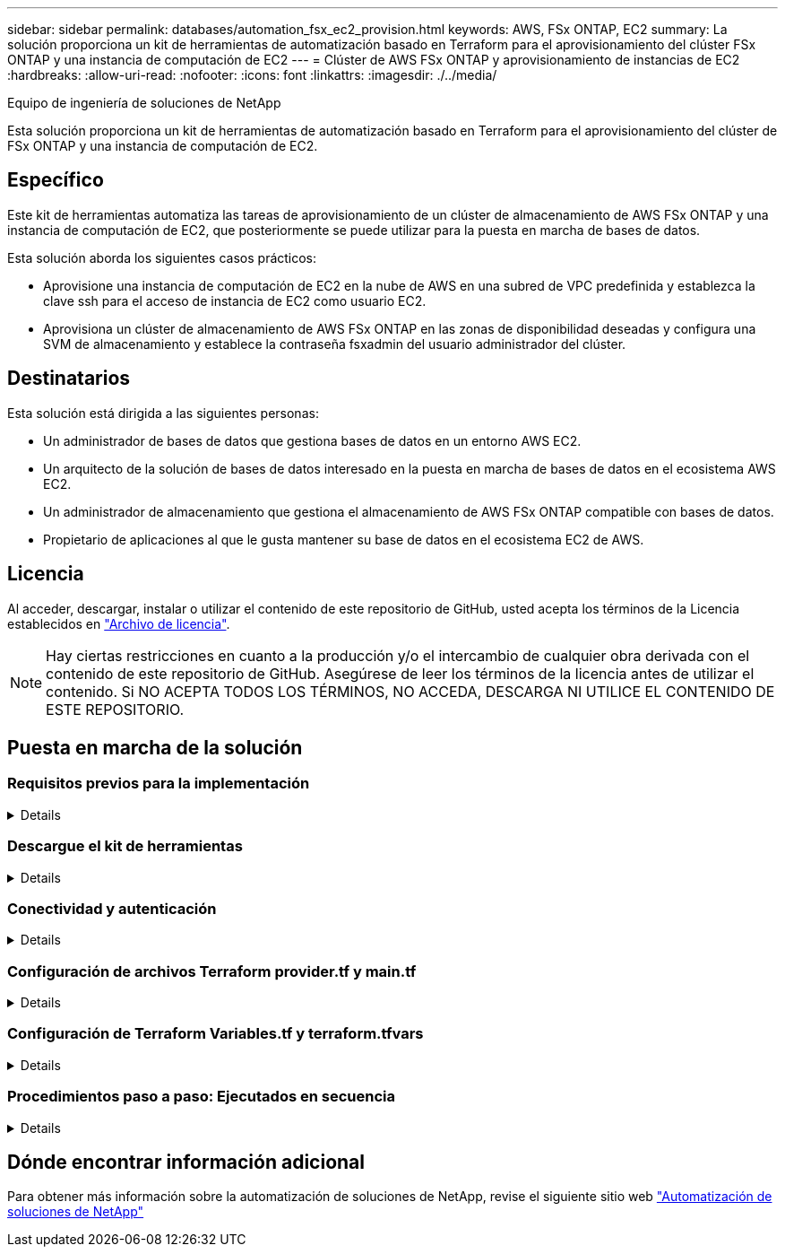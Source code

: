 ---
sidebar: sidebar 
permalink: databases/automation_fsx_ec2_provision.html 
keywords: AWS, FSx ONTAP, EC2 
summary: La solución proporciona un kit de herramientas de automatización basado en Terraform para el aprovisionamiento del clúster FSx ONTAP y una instancia de computación de EC2 
---
= Clúster de AWS FSx ONTAP y aprovisionamiento de instancias de EC2
:hardbreaks:
:allow-uri-read: 
:nofooter: 
:icons: font
:linkattrs: 
:imagesdir: ./../media/


Equipo de ingeniería de soluciones de NetApp

[role="lead"]
Esta solución proporciona un kit de herramientas de automatización basado en Terraform para el aprovisionamiento del clúster de FSx ONTAP y una instancia de computación de EC2.



== Específico

Este kit de herramientas automatiza las tareas de aprovisionamiento de un clúster de almacenamiento de AWS FSx ONTAP y una instancia de computación de EC2, que posteriormente se puede utilizar para la puesta en marcha de bases de datos.

Esta solución aborda los siguientes casos prácticos:

* Aprovisione una instancia de computación de EC2 en la nube de AWS en una subred de VPC predefinida y establezca la clave ssh para el acceso de instancia de EC2 como usuario EC2.
* Aprovisiona un clúster de almacenamiento de AWS FSx ONTAP en las zonas de disponibilidad deseadas y configura una SVM de almacenamiento y establece la contraseña fsxadmin del usuario administrador del clúster.




== Destinatarios

Esta solución está dirigida a las siguientes personas:

* Un administrador de bases de datos que gestiona bases de datos en un entorno AWS EC2.
* Un arquitecto de la solución de bases de datos interesado en la puesta en marcha de bases de datos en el ecosistema AWS EC2.
* Un administrador de almacenamiento que gestiona el almacenamiento de AWS FSx ONTAP compatible con bases de datos.
* Propietario de aplicaciones al que le gusta mantener su base de datos en el ecosistema EC2 de AWS.




== Licencia

Al acceder, descargar, instalar o utilizar el contenido de este repositorio de GitHub, usted acepta los términos de la Licencia establecidos en link:https://github.com/NetApp/na_ora_hadr_failover_resync/blob/master/LICENSE.TXT["Archivo de licencia"^].


NOTE: Hay ciertas restricciones en cuanto a la producción y/o el intercambio de cualquier obra derivada con el contenido de este repositorio de GitHub. Asegúrese de leer los términos de la licencia antes de utilizar el contenido. Si NO ACEPTA TODOS LOS TÉRMINOS, NO ACCEDA, DESCARGA NI UTILICE EL CONTENIDO DE ESTE REPOSITORIO.



== Puesta en marcha de la solución



=== Requisitos previos para la implementación

[%collapsible]
====
La implementación requiere los siguientes requisitos previos.

....
An Organization and AWS account has been setup in AWS public cloud
  An user to run the deployment has been created
  IAM roles has been configured
  IAM roles granted to user to permit provisioning the resources
....
....
VPC and security configuration
  A VPC has been created to host the resources to be provisioned
  A security group has been configured for the VPC
  A ssh key pair has been created for EC2 instance access
....
....
Network configuration
  Subnets has been created for VPC with network segments assigned
  Route tables and network ACL configured
  NAT gateways or internet gateways configured for internet access
....
====


=== Descargue el kit de herramientas

[%collapsible]
====
[source, cli]
----
git clone https://github.com/NetApp/na_aws_fsx_ec2_deploy.git
----
====


=== Conectividad y autenticación

[%collapsible]
====
Se supone que el kit de herramientas se ejecuta desde una shell de cloud de AWS. AWS Cloud Shell es un shell basado en navegador que facilita la administración, exploración e interacción segura con sus recursos de AWS. CloudShell se autentica previamente con sus credenciales de consola. Las herramientas comunes de desarrollo y operaciones están preinstaladas, por lo que no se requiere instalación o configuración local.

====


=== Configuración de archivos Terraform provider.tf y main.tf

[%collapsible]
====
El proveedor.tf define el proveedor que Terraform está aprovisionando recursos a través de llamadas API. El main.tf define los recursos y atributos de los recursos que se van a aprovisionar. A continuación se presentan algunos detalles:

....
provider.tf:
  terraform {
    required_providers {
      aws = {
        source  = "hashicorp/aws"
        version = "~> 4.54.0"
      }
    }
  }
....
....
main.tf:
  resource "aws_instance" "ora_01" {
    ami                           = var.ami
    instance_type                 = var.instance_type
    subnet_id                     = var.subnet_id
    key_name                      = var.ssh_key_name
    root_block_device {
      volume_type                 = "gp3"
      volume_size                 = var.root_volume_size
    }
    tags = {
      Name                        = var.ec2_tag
    }
  }
  ....
....
====


=== Configuración de Terraform Variables.tf y terraform.tfvars

[%collapsible]
====
El archivo Variables.tf declara las variables que se van a utilizar en main.tf. El terraform.tfvars contiene los valores reales para las variables. A continuación se muestran algunos ejemplos:

....
variables.tf:
  ### EC2 instance variables ###
....
....
variable "ami" {
  type        = string
  description = "EC2 AMI image to be deployed"
}
....
....
variable "instance_type" {
  type        = string
  description = "EC2 instance type"
}
....
....
....
terraform.tfvars:
  # EC2 instance variables
....
....
ami                     = "ami-06640050dc3f556bb" //RedHat 8.6  AMI
instance_type           = "t2.micro"
ec2_tag                 = "ora_01"
subnet_id               = "subnet-04f5fe7073ff514fb"
ssh_key_name            = "sufi_new"
root_volume_size        = 30
....
....
====


=== Procedimientos paso a paso: Ejecutados en secuencia

[%collapsible]
====
. Instale Terraform en el shell de cloud de AWS.
+
[source, cli]
----
git clone https://github.com/tfutils/tfenv.git ~/.tfenv
----
+
[source, cli]
----
mkdir ~/bin
----
+
[source, cli]
----
ln -s ~/.tfenv/bin/* ~/bin/
----
+
[source, cli]
----
tfenv install
----
+
[source, cli]
----
tfenv use 1.3.9
----
. Descargue el kit de herramientas del sitio público de GitHub de NetApp
+
[source, cli]
----
git clone https://github.com/NetApp-Automation/na_aws_fsx_ec2_deploy.git
----
. Ejecute init para inicializar Terraform
+
[source, cli]
----
terraform init
----
. Genere la salida del plan de ejecución
+
[source, cli]
----
terraform plan -out=main.plan
----
. Aplique el plan de ejecución
+
[source, cli]
----
terraform apply "main.plan"
----
. Ejecute destroy para eliminar los recursos cuando haya terminado
+
[source, cli]
----
terraform destroy
----


====


== Dónde encontrar información adicional

Para obtener más información sobre la automatización de soluciones de NetApp, revise el siguiente sitio web link:../automation/automation_introduction.html["Automatización de soluciones de NetApp"^]
